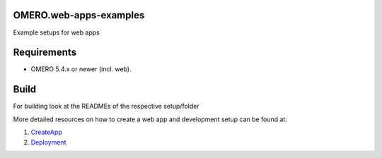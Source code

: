 OMERO.web-apps-examples
=============

Example setups for web apps



Requirements
============

* OMERO 5.4.x or newer (incl. web).



Build
============

For building look at the READMEs of the respective setup/folder



More detailed resources on how to create a web app and development setup can be found at:

1. `CreateApp <https://www.openmicroscopy.org/site/support/omero5/developers/Web/CreateApp.html>`_
2. `Deployment <https://www.openmicroscopy.org/site/support/omero5/developers/Web/Deployment.html>`_
